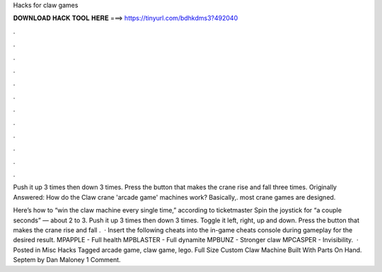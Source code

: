 Hacks for claw games



𝐃𝐎𝐖𝐍𝐋𝐎𝐀𝐃 𝐇𝐀𝐂𝐊 𝐓𝐎𝐎𝐋 𝐇𝐄𝐑𝐄 ===> https://tinyurl.com/bdhkdms3?492040



.



.



.



.



.



.



.



.



.



.



.



.

Push it up 3 times then down 3 times. Press the button that makes the crane rise and fall three times. Originally Answered: How do the Claw crane 'arcade game' machines work? Basically,. most crane games are designed.

Here’s how to “win the claw machine every single time,” according to ticketmaster Spin the joystick for “a couple seconds” — about 2 to 3. Push it up 3 times then down 3 times. Toggle it left, right, up and down. Press the button that makes the crane rise and fall .  · Insert the following cheats into the in-game cheats console during gameplay for the desired result. MPAPPLE - Full health MPBLASTER - Full dynamite MPBUNZ - Stronger claw MPCASPER - Invisibility.  · Posted in Misc Hacks Tagged arcade game, claw game, lego. Full Size Custom Claw Machine Built With Parts On Hand. Septem by Dan Maloney 1 Comment.
